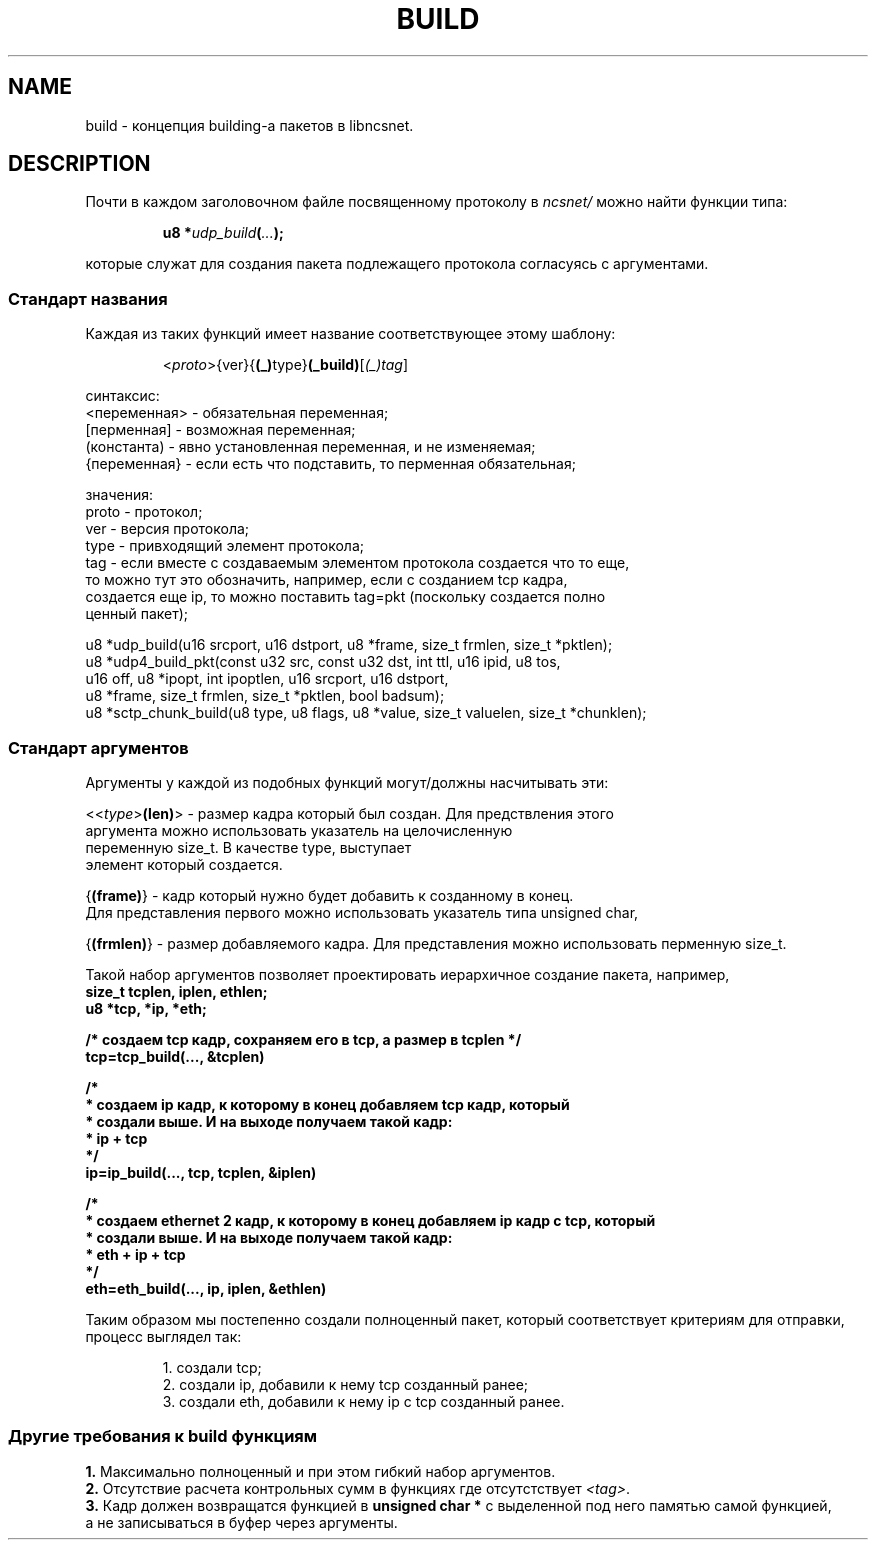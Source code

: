 .\" Copyright (c) 2024, oldteam. All rights reserved.
.\"
.\" Redistribution and use in source and binary forms, with or without
.\" modification, are permitted provided that the following conditions are met:
.\"
.\" 1. Redistributions of source code must retain the above copyright notice, this
.\"    list of conditions and the following disclaimer.
.\" 2. Redistributions in binary form must reproduce the above copyright notice,
.\"    this list of conditions and the following disclaimer in the documentation
.\"    and/or other materials provided with the distribution.
.\"
.\" THIS SOFTWARE IS PROVIDED BY THE COPYRIGHT HOLDERS AND CONTRIBUTORS "AS IS" AND
.\" ANY EXPRESS OR IMPLIED WARRANTIES, INCLUDING, BUT NOT LIMITED TO, THE IMPLIED
.\" WARRANTIES OF MERCHANTABILITY AND FITNESS FOR A PARTICULAR PURPOSE ARE
.\" DISCLAIMED. IN NO EVENT SHALL THE COPYRIGHT OWNER OR CONTRIBUTORS BE LIABLE FOR
.\" ANY DIRECT, INDIRECT, INCIDENTAL, SPECIAL, EXEMPLARY, OR CONSEQUENTIAL DAMAGES
.\" (INCLUDING, BUT NOT LIMITED TO, PROCUREMENT OF SUBSTITUTE GOODS OR SERVICES;
.\" LOSS OF USE, DATA, OR PROFITS; OR BUSINESS INTERRUPTION) HOWEVER CAUSED AND
.\" ON ANY THEORY OF LIABILITY, WHETHER IN CONTRACT, STRICT LIABILITY, OR TORT
.\" (INCLUDING NEGLIGENCE OR OTHERWISE) ARISING IN ANY WAY OUT OF THE USE OF THIS
.\" SOFTWARE, EVEN IF ADVISED OF THE POSSIBILITY OF SUCH DAMAGE.
.\"
.TH BUILD 7 "20 Aug 2024"
.SH NAME
build - концепция building-а пакетов в libncsnet.
.SH DESCRIPTION
Почти в каждом заголовочном файле посвященному протоколу в \fIncsnet/\fR можно найти функции типа:
.IP
\fBu8 *\fIudp_build\fB(\fI...\fB);\fR
.PP
которые служат для создания пакета подлежащего протокола согласуясь с аргументами.
.SS Стандарт названия
Каждая из таких функций имеет название соответствующее этому шаблону:
.IP
.nf
<\fIproto\fR>{ver}{\fB(_)\fRtype}\fB(_build)\fR[\fI(_)tag\fR]
.PP
синтаксис:
  <переменная> - обязательная переменная;
  [перменная]  - возможная переменная;
  (константа)  - явно установленная переменная, и не изменяемая;
  {переменная} - если есть что подставить, то перменная обязательная;
.PP
значения:
  proto        - протокол;
  ver          - версия протокола;
  type         - привходящий элемент протокола;
  tag          - если вместе с создаваемым элементом протокола создается что то еще,
                 то можно тут это обозначить, например, если с созданием tcp кадра,
                 создается еще ip, то можно поставить tag=pkt (поскольку создается полно
                 ценный пакет);

.fi
.PP
.nf
u8 *udp_build(u16 srcport, u16 dstport, u8 *frame, size_t frmlen, size_t *pktlen);
u8 *udp4_build_pkt(const u32 src, const u32 dst, int ttl, u16 ipid, u8 tos,
                   u16 off, u8 *ipopt, int ipoptlen, u16 srcport, u16 dstport,
                   u8 *frame, size_t frmlen, size_t *pktlen, bool badsum);
u8 *sctp_chunk_build(u8 type, u8 flags, u8 *value, size_t valuelen, size_t *chunklen);
.fi
.PP
.SS Стандарт аргументов
Аргументы у каждой из подобных функций могут/должны насчитывать эти:
.PP
.nf
  <<\fItype\fR>\fB(len)\fR>  - размер кадра который был создан. Для предствления этого
                               аргумента можно использовать указатель на целочисленную
                               переменную size_t. В качестве type, выступает
                               элемент который создается.

  {\fB(frame)\fR}            - кадр который нужно будет добавить к созданному в конец.
                               Для представления первого можно использовать указатель типа unsigned char,

  {\fB(frmlen)\fR}           - размер добавляемого кадра. Для представления можно использовать перменную size_t.
.fi
.PP
Такой набор аргументов позволяет проектировать иерархичное создание пакета, например,
.nf
.ft B
    size_t tcplen, iplen, ethlen;
    u8 *tcp, *ip, *eth;

    /* создаем tcp кадр, сохраняем его в tcp, а размер в tcplen */
    tcp=tcp_build(..., &tcplen)

    /*
     * создаем ip кадр, к которому в конец добавляем tcp кадр, который
     * создали выше. И на выходе получаем такой кадр:
     *   ip + tcp
     */
    ip=ip_build(..., tcp, tcplen, &iplen)

    /*
     * создаем ethernet 2 кадр, к которому в конец добавляем ip кадр с tcp, который
     * создали выше. И на выходе получаем такой кадр:
     *   eth + ip + tcp
     */
    eth=eth_build(..., ip, iplen, &ethlen)
.ft
.fi
.PP
Таким образом мы постепенно создали полноценный пакет,
который соответствует критериям для отправки, процесс выглядел так:
.IP
.nf
1. создали tcp;
2. создали ip, добавили к нему tcp созданный ранее;
3. создали eth, добавили к нему ip с tcp созданный ранее.
.fi
.SS Другие требования к build функциям
.nf
\fB1.\fR Максимально полноценный и при этом гибкий набор аргументов.
\fB2.\fR Отсутствие расчета контрольных сумм в функциях где отсутстствует \fI<tag>\fR.
\fB3.\fR Кадр должен возвращатся функцией в \fBunsigned char *\fR с выделенной под него памятью самой функцией,
а не записываться в буфер через аргументы.
.fi


